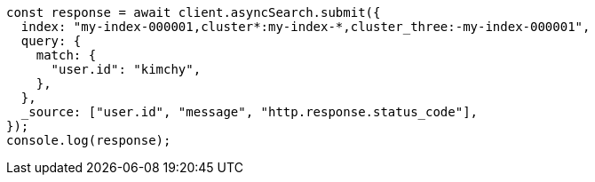 // This file is autogenerated, DO NOT EDIT
// Use `node scripts/generate-docs-examples.js` to generate the docs examples

[source, js]
----
const response = await client.asyncSearch.submit({
  index: "my-index-000001,cluster*:my-index-*,cluster_three:-my-index-000001",
  query: {
    match: {
      "user.id": "kimchy",
    },
  },
  _source: ["user.id", "message", "http.response.status_code"],
});
console.log(response);
----
